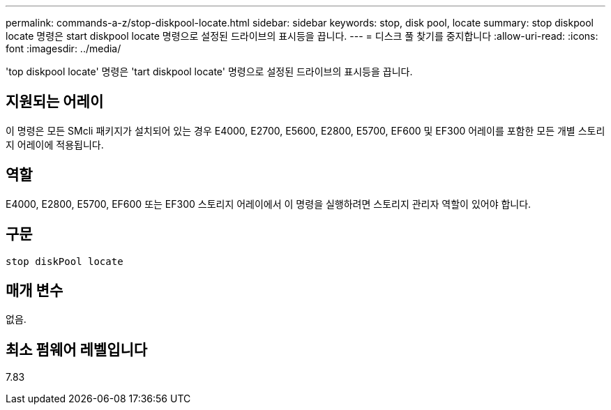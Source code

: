 ---
permalink: commands-a-z/stop-diskpool-locate.html 
sidebar: sidebar 
keywords: stop, disk pool, locate 
summary: stop diskpool locate 명령은 start diskpool locate 명령으로 설정된 드라이브의 표시등을 끕니다. 
---
= 디스크 풀 찾기를 중지합니다
:allow-uri-read: 
:icons: font
:imagesdir: ../media/


[role="lead"]
'top diskpool locate' 명령은 'tart diskpool locate' 명령으로 설정된 드라이브의 표시등을 끕니다.



== 지원되는 어레이

이 명령은 모든 SMcli 패키지가 설치되어 있는 경우 E4000, E2700, E5600, E2800, E5700, EF600 및 EF300 어레이를 포함한 모든 개별 스토리지 어레이에 적용됩니다.



== 역할

E4000, E2800, E5700, EF600 또는 EF300 스토리지 어레이에서 이 명령을 실행하려면 스토리지 관리자 역할이 있어야 합니다.



== 구문

[source, cli]
----
stop diskPool locate
----


== 매개 변수

없음.



== 최소 펌웨어 레벨입니다

7.83

